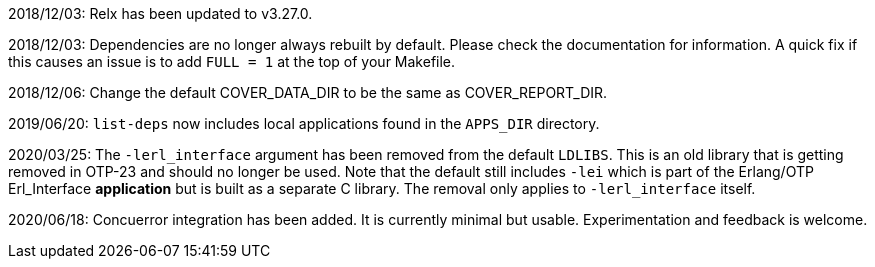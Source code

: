 2018/12/03: Relx has been updated to v3.27.0.

2018/12/03: Dependencies are no longer always rebuilt by
            default. Please check the documentation for
            information. A quick fix if this causes an
            issue is to add `FULL = 1` at the top of your
            Makefile.

2018/12/06: Change the default COVER_DATA_DIR to be the
            same as COVER_REPORT_DIR.

2019/06/20: `list-deps` now includes local applications
            found in the `APPS_DIR` directory.

2020/03/25: The `-lerl_interface` argument has been removed
            from the default `LDLIBS`. This is an old library
            that is getting removed in OTP-23 and should no
            longer be used. Note that the default still includes
            `-lei` which is part of the Erlang/OTP Erl_Interface
            *application* but is built as a separate C library.
            The removal only applies to `-lerl_interface` itself.

2020/06/18: Concuerror integration has been added. It is
            currently minimal but usable. Experimentation
            and feedback is welcome.
